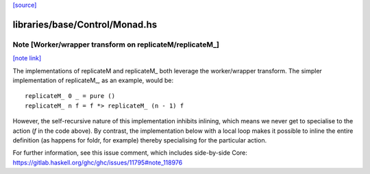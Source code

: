 `[source] <https://gitlab.haskell.org/ghc/ghc/tree/master/libraries/base/Control/Monad.hs>`_

libraries/base/Control/Monad.hs
===============================


Note [Worker/wrapper transform on replicateM/replicateM_]
~~~~~~~~~~~~~~~~~~~~~~~~~~~~~~~~~~~~~~~~~~~~~~~~~~~~~~~~~

`[note link] <https://gitlab.haskell.org/ghc/ghc/tree/master/libraries/base/Control/Monad.hs#L249>`__

The implementations of replicateM and replicateM_ both leverage the
worker/wrapper transform. The simpler implementation of replicateM_, as an
example, would be:

::

    replicateM_ 0 _ = pure ()
    replicateM_ n f = f *> replicateM_ (n - 1) f

However, the self-recursive nature of this implementation inhibits inlining,
which means we never get to specialise to the action (`f` in the code above).
By contrast, the implementation below with a local loop makes it possible to
inline the entire definition (as happens for foldr, for example) thereby
specialising for the particular action.

For further information, see this issue comment, which includes side-by-side
Core: https://gitlab.haskell.org/ghc/ghc/issues/11795#note_118976

